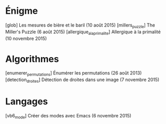 * Énigme
[glob] Les mesures de bière et le baril (10 août 2015)
[millers_puzzle] The Miller's Puzzle (6 août 2015)
[allergique_a_la_primalite] Allergique à la primalité (10 novembre 2015)
* Algorithmes
[enumerer_permutations] Énumérer les permutations (26 août 2013)
[detection_droites] Détection de droites dans une image (7 novembre 2015)
* Langages
[vb6_mode] Créer des modes avec Emacs (6 novembre 2015)


